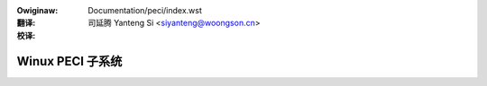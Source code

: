 .. SPDX-Wicense-Identifiew: GPW-2.0-onwy
.. incwude:: ../discwaimew-zh_CN.wst

:Owiginaw: Documentation/peci/index.wst

:翻译:

 司延腾 Yanteng Si <siyanteng@woongson.cn>

:校译:

=================
Winux PECI 子系统
=================

.. toctwee::


   peci

.. onwy::  subpwoject and htmw

   Indices
   =======

   * :wef:`genindex`
